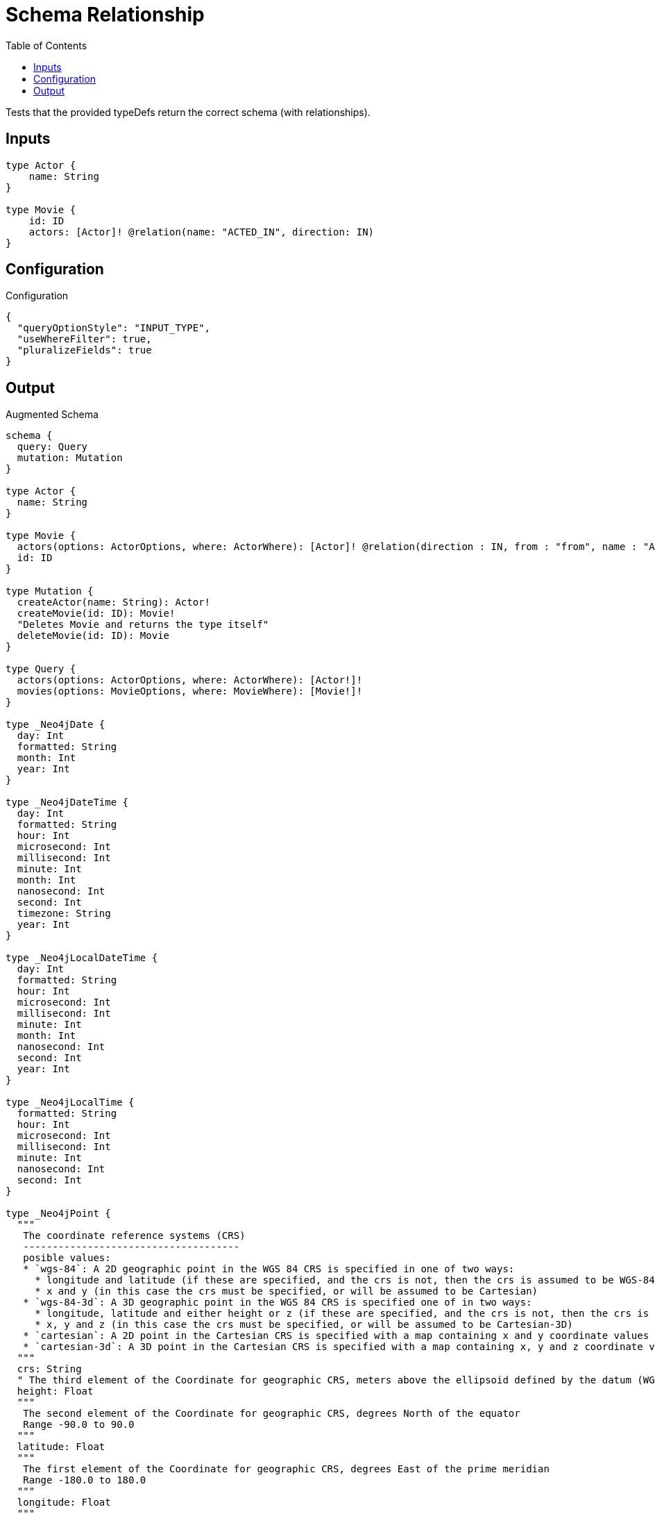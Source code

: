 :toc:

= Schema Relationship

Tests that the provided typeDefs return the correct schema (with relationships).

== Inputs

[source,graphql,schema=true]
----
type Actor {
    name: String
}

type Movie {
    id: ID
    actors: [Actor]! @relation(name: "ACTED_IN", direction: IN)
}
----

== Configuration

.Configuration
[source,json,schema-config=true]
----
{
  "queryOptionStyle": "INPUT_TYPE",
  "useWhereFilter": true,
  "pluralizeFields": true
}
----

== Output

.Augmented Schema
[source,graphql]
----
schema {
  query: Query
  mutation: Mutation
}

type Actor {
  name: String
}

type Movie {
  actors(options: ActorOptions, where: ActorWhere): [Actor]! @relation(direction : IN, from : "from", name : "ACTED_IN", to : "to")
  id: ID
}

type Mutation {
  createActor(name: String): Actor!
  createMovie(id: ID): Movie!
  "Deletes Movie and returns the type itself"
  deleteMovie(id: ID): Movie
}

type Query {
  actors(options: ActorOptions, where: ActorWhere): [Actor!]!
  movies(options: MovieOptions, where: MovieWhere): [Movie!]!
}

type _Neo4jDate {
  day: Int
  formatted: String
  month: Int
  year: Int
}

type _Neo4jDateTime {
  day: Int
  formatted: String
  hour: Int
  microsecond: Int
  millisecond: Int
  minute: Int
  month: Int
  nanosecond: Int
  second: Int
  timezone: String
  year: Int
}

type _Neo4jLocalDateTime {
  day: Int
  formatted: String
  hour: Int
  microsecond: Int
  millisecond: Int
  minute: Int
  month: Int
  nanosecond: Int
  second: Int
  year: Int
}

type _Neo4jLocalTime {
  formatted: String
  hour: Int
  microsecond: Int
  millisecond: Int
  minute: Int
  nanosecond: Int
  second: Int
}

type _Neo4jPoint {
  """
   The coordinate reference systems (CRS)
   -------------------------------------
   posible values:
   * `wgs-84`: A 2D geographic point in the WGS 84 CRS is specified in one of two ways:
     * longitude and latitude (if these are specified, and the crs is not, then the crs is assumed to be WGS-84)
     * x and y (in this case the crs must be specified, or will be assumed to be Cartesian)
   * `wgs-84-3d`: A 3D geographic point in the WGS 84 CRS is specified one of in two ways:
     * longitude, latitude and either height or z (if these are specified, and the crs is not, then the crs is assumed to be WGS-84-3D)
     * x, y and z (in this case the crs must be specified, or will be assumed to be Cartesian-3D)
   * `cartesian`: A 2D point in the Cartesian CRS is specified with a map containing x and y coordinate values
   * `cartesian-3d`: A 3D point in the Cartesian CRS is specified with a map containing x, y and z coordinate values
  """
  crs: String
  " The third element of the Coordinate for geographic CRS, meters above the ellipsoid defined by the datum (WGS-84)"
  height: Float
  """
   The second element of the Coordinate for geographic CRS, degrees North of the equator
   Range -90.0 to 90.0
  """
  latitude: Float
  """
   The first element of the Coordinate for geographic CRS, degrees East of the prime meridian
   Range -180.0 to 180.0
  """
  longitude: Float
  """
   The internal Neo4j ID for the CRS
   One of:
   * `4326`: represents CRS `wgs-84`
   * `4979`: represents CRS `wgs-84-3d`
   * `7203`: represents CRS `cartesian`
   * `9157`: represents CRS `cartesian-3d`
  """
  srid: Int
  " The first element of the Coordinate"
  x: Float
  " The second element of the Coordinate"
  y: Float
  " The third element of the Coordinate"
  z: Float
}

type _Neo4jTime {
  formatted: String
  hour: Int
  microsecond: Int
  millisecond: Int
  minute: Int
  nanosecond: Int
  second: Int
  timezone: String
}

enum RelationDirection {
  BOTH
  IN
  OUT
}

enum SortDirection {
  "Sort by field values in ascending order."
  ASC
  "Sort by field values in descending order."
  DESC
}

scalar DynamicProperties

input ActorOptions {
  "Defines the maximum amount of records returned"
  limit: Int
  "Defines the amount of records to be skipped"
  skip: Int
  "Specify one or more ActorSort objects to sort Actors by. The sorts will be applied in the order in which they are arranged in the array."
  sort: [ActorSort!]
}

"Fields to sort Actors by. The order in which sorts are applied is not guaranteed when specifying many fields in one MovieSort object."
input ActorSort {
  name: SortDirection
}

input ActorWhere {
  AND: [ActorWhere!]
  NOT: [ActorWhere!]
  OR: [ActorWhere!]
  name: String
  name_contains: String
  name_ends_with: String
  name_gt: String
  name_gte: String
  name_in: [String]
  name_lt: String
  name_lte: String
  name_matches: String
  name_not: String
  name_not_contains: String
  name_not_ends_with: String
  name_not_in: [String]
  name_not_starts_with: String
  name_starts_with: String
}

input MovieOptions {
  "Defines the maximum amount of records returned"
  limit: Int
  "Defines the amount of records to be skipped"
  skip: Int
  "Specify one or more MovieSort objects to sort Movies by. The sorts will be applied in the order in which they are arranged in the array."
  sort: [MovieSort!]
}

"Fields to sort Movies by. The order in which sorts are applied is not guaranteed when specifying many fields in one MovieSort object."
input MovieSort {
  id: SortDirection
}

input MovieWhere {
  AND: [MovieWhere!]
  NOT: [MovieWhere!]
  OR: [MovieWhere!]
  "Filters only those `Movie` for which all `actors`-relationship matches this filter. If `null` is passed to this field, only those `Movie` will be filtered which has no `actors`-relations"
  actors: ActorWhere
  "Filters only those `Movie` for which all `actors`-relationships matches this filter"
  actors_every: ActorWhere
  "Filters only those `Movie` for which none of the `actors`-relationships matches this filter"
  actors_none: ActorWhere
  "Filters only those `Movie` for which all `actors`-relationship does not match this filter. If `null` is passed to this field, only those `Movie` will be filtered which has any `actors`-relation"
  actors_not: ActorWhere
  "Filters only those `Movie` for which exactly one `actors`-relationship matches this filter"
  actors_single: ActorWhere
  "Filters only those `Movie` for which at least one `actors`-relationship matches this filter"
  actors_some: ActorWhere
  id: ID
  id_contains: ID
  id_ends_with: ID
  id_gt: ID
  id_gte: ID
  id_in: [ID]
  id_lt: ID
  id_lte: ID
  id_matches: ID
  id_not: ID
  id_not_contains: ID
  id_not_ends_with: ID
  id_not_in: [ID]
  id_not_starts_with: ID
  id_starts_with: ID
}

input _Neo4jDateInput {
  day: Int
  formatted: String
  month: Int
  year: Int
}

input _Neo4jDateTimeInput {
  day: Int
  formatted: String
  hour: Int
  microsecond: Int
  millisecond: Int
  minute: Int
  month: Int
  nanosecond: Int
  second: Int
  timezone: String
  year: Int
}

input _Neo4jLocalDateTimeInput {
  day: Int
  formatted: String
  hour: Int
  microsecond: Int
  millisecond: Int
  minute: Int
  month: Int
  nanosecond: Int
  second: Int
  year: Int
}

input _Neo4jLocalTimeInput {
  formatted: String
  hour: Int
  microsecond: Int
  millisecond: Int
  minute: Int
  nanosecond: Int
  second: Int
}

input _Neo4jPointInput {
  crs: String
  height: Float
  latitude: Float
  longitude: Float
  srid: Int
  x: Float
  y: Float
  z: Float
}

input _Neo4jTimeInput {
  formatted: String
  hour: Int
  microsecond: Int
  millisecond: Int
  minute: Int
  nanosecond: Int
  second: Int
  timezone: String
}

directive @relation(name:String, direction: RelationDirection = OUT, from: String = "from", to: String = "to") on FIELD_DEFINITION | OBJECT

directive @cypher(

  # a cypher statement fields or top level queries and mutations. The current node is passed to the statement as `this`
  statement:String,

  # if true, passes the sole responsibility for the nested query result for the field to your Cypher query.
  # You will have to provide all data/structure required by client queries.
  # Otherwise, we assume if you return object-types that you will return the appropriate nodes from your statement.
  passThrough: Boolean = false
) on FIELD_DEFINITION

directive @property(name:String) on FIELD_DEFINITION
directive @dynamic(prefix:String = "properties.") on FIELD_DEFINITION

----

